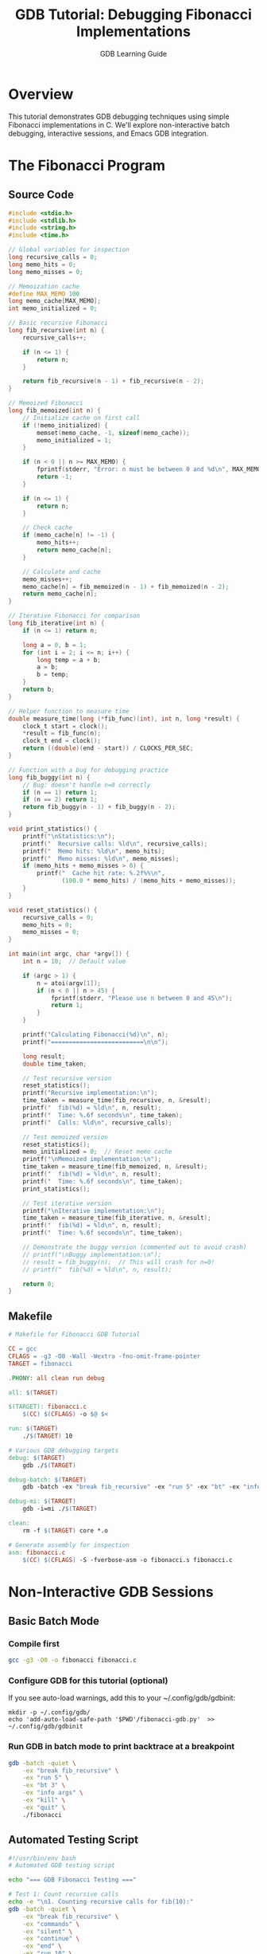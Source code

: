 #+TITLE: GDB Tutorial: Debugging Fibonacci Implementations
#+AUTHOR: GDB Learning Guide
#+PROPERTY: header-args:C :flags -g3 -O0 -Wall
#+PROPERTY: header-args:bash :results output :exports both

* Overview

This tutorial demonstrates GDB debugging techniques using simple Fibonacci implementations in C. We'll explore non-interactive batch debugging, interactive sessions, and Emacs GDB integration.

* The Fibonacci Program

** Source Code

#+begin_src C :tangle fibonacci.c :mkdirp yes
#include <stdio.h>
#include <stdlib.h>
#include <string.h>
#include <time.h>

// Global variables for inspection
long recursive_calls = 0;
long memo_hits = 0;
long memo_misses = 0;

// Memoization cache
#define MAX_MEMO 100
long memo_cache[MAX_MEMO];
int memo_initialized = 0;

// Basic recursive Fibonacci
long fib_recursive(int n) {
    recursive_calls++;
    
    if (n <= 1) {
        return n;
    }
    
    return fib_recursive(n - 1) + fib_recursive(n - 2);
}

// Memoized Fibonacci
long fib_memoized(int n) {
    // Initialize cache on first call
    if (!memo_initialized) {
        memset(memo_cache, -1, sizeof(memo_cache));
        memo_initialized = 1;
    }
    
    if (n < 0 || n >= MAX_MEMO) {
        fprintf(stderr, "Error: n must be between 0 and %d\n", MAX_MEMO - 1);
        return -1;
    }
    
    if (n <= 1) {
        return n;
    }
    
    // Check cache
    if (memo_cache[n] != -1) {
        memo_hits++;
        return memo_cache[n];
    }
    
    // Calculate and cache
    memo_misses++;
    memo_cache[n] = fib_memoized(n - 1) + fib_memoized(n - 2);
    return memo_cache[n];
}

// Iterative Fibonacci for comparison
long fib_iterative(int n) {
    if (n <= 1) return n;
    
    long a = 0, b = 1;
    for (int i = 2; i <= n; i++) {
        long temp = a + b;
        a = b;
        b = temp;
    }
    return b;
}

// Helper function to measure time
double measure_time(long (*fib_func)(int), int n, long *result) {
    clock_t start = clock();
    *result = fib_func(n);
    clock_t end = clock();
    return ((double)(end - start)) / CLOCKS_PER_SEC;
}

// Function with a bug for debugging practice
long fib_buggy(int n) {
    // Bug: doesn't handle n=0 correctly
    if (n == 1) return 1;
    if (n == 2) return 1;
    return fib_buggy(n - 1) + fib_buggy(n - 2);
}

void print_statistics() {
    printf("\nStatistics:\n");
    printf("  Recursive calls: %ld\n", recursive_calls);
    printf("  Memo hits: %ld\n", memo_hits);
    printf("  Memo misses: %ld\n", memo_misses);
    if (memo_hits + memo_misses > 0) {
        printf("  Cache hit rate: %.2f%%\n", 
               (100.0 * memo_hits) / (memo_hits + memo_misses));
    }
}

void reset_statistics() {
    recursive_calls = 0;
    memo_hits = 0;
    memo_misses = 0;
}

int main(int argc, char *argv[]) {
    int n = 10;  // Default value
    
    if (argc > 1) {
        n = atoi(argv[1]);
        if (n < 0 || n > 45) {
            fprintf(stderr, "Please use n between 0 and 45\n");
            return 1;
        }
    }
    
    printf("Calculating Fibonacci(%d)\n", n);
    printf("==========================\n\n");
    
    long result;
    double time_taken;
    
    // Test recursive version
    reset_statistics();
    printf("Recursive implementation:\n");
    time_taken = measure_time(fib_recursive, n, &result);
    printf("  fib(%d) = %ld\n", n, result);
    printf("  Time: %.6f seconds\n", time_taken);
    printf("  Calls: %ld\n", recursive_calls);
    
    // Test memoized version
    reset_statistics();
    memo_initialized = 0;  // Reset memo cache
    printf("\nMemoized implementation:\n");
    time_taken = measure_time(fib_memoized, n, &result);
    printf("  fib(%d) = %ld\n", n, result);
    printf("  Time: %.6f seconds\n", time_taken);
    print_statistics();
    
    // Test iterative version
    printf("\nIterative implementation:\n");
    time_taken = measure_time(fib_iterative, n, &result);
    printf("  fib(%d) = %ld\n", n, result);
    printf("  Time: %.6f seconds\n", time_taken);
    
    // Demonstrate the buggy version (commented out to avoid crash)
    // printf("\nBuggy implementation:\n");
    // result = fib_buggy(n);  // This will crash for n=0!
    // printf("  fib(%d) = %ld\n", n, result);
    
    return 0;
}
#+end_src

** Makefile

#+begin_src makefile :tangle Makefile :mkdirp yes
# Makefile for Fibonacci GDB Tutorial

CC = gcc
CFLAGS = -g3 -O0 -Wall -Wextra -fno-omit-frame-pointer
TARGET = fibonacci

.PHONY: all clean run debug

all: $(TARGET)

$(TARGET): fibonacci.c
	$(CC) $(CFLAGS) -o $@ $<

run: $(TARGET)
	./$(TARGET) 10

# Various GDB debugging targets
debug: $(TARGET)
	gdb ./$(TARGET)

debug-batch: $(TARGET)
	gdb -batch -ex "break fib_recursive" -ex "run 5" -ex "bt" -ex "info locals" ./$(TARGET)

debug-mi: $(TARGET)
	gdb -i=mi ./$(TARGET)

clean:
	rm -f $(TARGET) core *.o

# Generate assembly for inspection
asm: fibonacci.c
	$(CC) $(CFLAGS) -S -fverbose-asm -o fibonacci.s fibonacci.c
#+end_src

* Non-Interactive GDB Sessions

** Basic Batch Mode

*** Compile first

#+begin_src bash :results output
gcc -g3 -O0 -o fibonacci fibonacci.c
#+end_src

#+RESULTS:


*** Configure GDB for this tutorial (optional)

If you see auto-load warnings, add this to your ~/.config/gdb/gdbinit:


#+begin_src shell
  mkdir -p ~/.config/gdb/
  echo 'add-auto-load-safe-path '$PWD'/fibonacci-gdb.py'  >> ~/.config/gdb/gdbinit
#+end_src

#+RESULTS:
: /home/jwalsh/projects/aygp-dr/gdb-game-ai/tutorials

*** Run GDB in batch mode to print backtrace at a breakpoint

#+begin_src bash :results output
gdb -batch -quiet \
    -ex "break fib_recursive" \
    -ex "run 5" \
    -ex "bt 3" \
    -ex "info args" \
    -ex "kill" \
    -ex "quit" \
    ./fibonacci
#+end_src

#+RESULTS:
#+begin_example
Fibonacci GDB analysis commands loaded:
  analyze-fib N  - Analyze call patterns for fib(N)
  watch-memo N   - Watch memoization effectiveness
Breakpoint 1 at 0x40077e: file fibonacci.c, line 18.
Calculating Fibonacci(5)
==========================

Recursive implementation:

Breakpoint 1, fib_recursive (n=5) at fibonacci.c:18
18	    recursive_calls++;
#0  fib_recursive (n=5) at fibonacci.c:18
#1  0x0000000000400948 in measure_time (fib_func=0x400772 <fib_recursive>, n=5, result=0x7fffffffd258) at fibonacci.c:72
#2  0x0000000000400b57 in main (argc=2, argv=0x7fffffffd2f8) at fibonacci.c:122
n = 5
Kill the program being debugged? (y or n) [answered Y; input not from terminal]
[Inferior 1 (process 57494) killed]
#+end_example

** Automated Testing Script

#+begin_src bash :tangle gdb-test-fib.sh :shebang #!/usr/bin/env bash
#!/usr/bin/env bash
# Automated GDB testing script

echo "=== GDB Fibonacci Testing ==="

# Test 1: Count recursive calls
echo -e "\n1. Counting recursive calls for fib(10):"
gdb -batch -quiet \
    -ex "break fib_recursive" \
    -ex "commands" \
    -ex "silent" \
    -ex "continue" \
    -ex "end" \
    -ex "run 10" \
    -ex "print recursive_calls" \
    ./fibonacci 2>/dev/null | grep "recursive_calls"

# Test 2: Examine memoization cache
echo -e "\n2. Examining memoization cache after fib(10):"
gdb -batch -quiet \
    -ex "break print_statistics" \
    -ex "run 10" \
    -ex "print memo_cache[0]@11" \
    -ex "continue" \
    ./fibonacci 2>/dev/null | grep -A11 "memo_cache"

# Test 3: Performance comparison
echo -e "\n3. Breakpoint hit count comparison:"
gdb -batch -quiet \
    -ex "break fib_recursive" \
    -ex "ignore 1 1000000" \
    -ex "run 20" \
    -ex "info breakpoints" \
    ./fibonacci 2>/dev/null | grep "breakpoint.*hit"
#+end_src

** GDB Command File

#+begin_src gdb :tangle fibonacci-commands.gdb
# GDB command file for fibonacci debugging

# Pretty printing
set print pretty on
set print array on
set pagination off

# Define a function to trace fibonacci calls
define trace_fib
    break fib_recursive
    commands
        silent
        printf "fib(%d) called\n", n
        continue
    end
end

# Define a function to examine the memo cache
define show_memo
    if memo_initialized
        printf "Memoization cache (first 20 entries):\n"
        set $i = 0
        while $i < 20
            if memo_cache[$i] != -1
                printf "  memo[%d] = %ld\n", $i, memo_cache[$i]
            end
            set $i = $i + 1
        end
    else
        printf "Memo cache not initialized\n"
    end
end

# Useful breakpoints
break main
break fib_buggy

# Run with argument
run 15

# At main breakpoint, examine initial state
print n
continue

# The program will run to completion
#+end_src

** Python GDB Script

#+begin_src python :tangle fibonacci-gdb.py
#!/usr/bin/env python3
"""GDB Python script for analyzing fibonacci implementations"""

import gdb

class FibonacciAnalyzer(gdb.Command):
    """Analyze fibonacci execution patterns"""
    
    def __init__(self):
        super(FibonacciAnalyzer, self).__init__("analyze-fib", gdb.COMMAND_USER)
        self.call_counts = {}
        
    def invoke(self, arg, from_tty):
        # Set up breakpoint with callback
        bp = FibBreakpoint()
        
        # Run the program
        gdb.execute(f"run {arg}")
        
        # Print analysis
        print("\nCall frequency analysis:")
        for n, count in sorted(bp.call_counts.items()):
            print(f"  fib({n}) called {count} times")

class FibBreakpoint(gdb.Breakpoint):
    """Breakpoint that tracks fibonacci calls"""
    
    def __init__(self):
        super(FibBreakpoint, self).__init__("fib_recursive")
        self.call_counts = {}
        
    def stop(self):
        # Get the value of n
        n = int(gdb.parse_and_eval("n"))
        
        # Track calls
        self.call_counts[n] = self.call_counts.get(n, 0) + 1
        
        # Don't actually stop
        return False

class MemoWatcher(gdb.Command):
    """Watch memoization cache effectiveness"""
    
    def __init__(self):
        super(MemoWatcher, self).__init__("watch-memo", gdb.COMMAND_USER)
        
    def invoke(self, arg, from_tty):
        # Set watchpoint on memo statistics
        gdb.execute("watch memo_hits")
        gdb.execute("watch memo_misses")
        
        # Run program
        gdb.execute(f"run {arg}")

# Register commands
FibonacciAnalyzer()
MemoWatcher()

print("Fibonacci GDB analysis commands loaded:")
print("  analyze-fib N  - Analyze call patterns for fib(N)")
print("  watch-memo N   - Watch memoization effectiveness")
#+end_src

* Interactive GDB Sessions

** Basic Interactive Session

#+begin_src bash :eval no
# Start GDB
$ gdb ./fibonacci

# In GDB:
(gdb) break fib_recursive
Breakpoint 1 at 0x11b5: file fibonacci.c, line 18.

(gdb) run 5
Starting program: fibonacci 5

Breakpoint 1, fib_recursive (n=5) at fibonacci.c:18
18          recursive_calls++;

(gdb) backtrace
#0  fib_recursive (n=5) at fibonacci.c:18
#1  0x000055555555531a in main (argc=2, argv=0x7fffffffe5d8) at fibonacci.c:123

(gdb) step
20          if (n <= 1) {

(gdb) print n
$1 = 5

(gdb) finish
Run till exit from #0  fib_recursive (n=5) at fibonacci.c:24
0x000055555555531a in main (argc=2, argv=0x7fffffffe5d8) at fibonacci.c:123
123         time_taken = measure_time(fib_recursive, n, &result);
Value returned is $2 = 5

(gdb) continue
Continuing.
#+end_src

** Advanced Interactive Commands

#+begin_src gdb :tangle advanced-debugging.gdb
# Advanced GDB session for fibonacci

# TUI mode for source viewing
# tui enable
# layout src

# Set up conditional breakpoint
break fib_recursive if n == 0 || n == 1
commands
    printf "Base case: fib(%d) = %d\n", n, n
    continue
end

# Watch global variables
display recursive_calls
display memo_hits
display memo_misses

# Set up catchpoint for the buggy function
catch assert

# Memory examination function
define examine_memo
    print "Examining memoization cache:"
    # Show first 20 entries
    print memo_cache[0]@20
    
    # Count non-empty entries
    set $i = 0
    set $count = 0
    while $i < 100
        if memo_cache[$i] != -1
            set $count = $count + 1
        end
        set $i = $i + 1
    end
    printf "Cache entries used: %d / 100\n", $count
end

# Performance analysis function
define perf_compare
    set $n = $arg0
    
    # Test recursive
    set recursive_calls = 0
    call fib_recursive($n)
    printf "Recursive calls for fib(%d): %ld\n", $n, recursive_calls
    
    # Test memoized
    set memo_hits = 0
    set memo_misses = 0
    call fib_memoized($n)
    printf "Memoized - hits: %ld, misses: %ld\n", memo_hits, memo_misses
end

# Stepping through with auto-display
define smart_step
    while 1
        step
        if $rip == fib_recursive || $rip == fib_memoized
            backtrace 3
            info locals
        end
    end
end
#+end_src

* Emacs GDB Integration

** Basic Setup

#+begin_src emacs-lisp :tangle gdb-setup.el
;; Emacs GDB configuration for fibonacci debugging

(require 'gdb-mi)

;; Configure GDB
(setq gdb-many-windows t)
(setq gdb-show-main t)
(setq gdb-thread-buffer-verbose-names t)
(setq gdb-window-configuration 'gdb-many-windows)

;; Custom layout function
(defun my-gdb-setup ()
  "Custom GDB window layout"
  (interactive)
  (gdb-many-windows)
  ;; Additional customization
  (split-window-horizontally)
  (other-window 1)
  (gdb-set-window-buffer 'gdb-locals-buffer)
  (other-window 1)
  (gdb-set-window-buffer 'gdb-stack-buffer))

;; Keybindings
(global-set-key (kbd "C-c g d") 'gdb)
(global-set-key (kbd "C-c g l") 'my-gdb-setup)

;; Function to debug fibonacci with preset breakpoints
(defun debug-fibonacci (n)
  "Start debugging fibonacci with argument N"
  (interactive "nFibonacci argument: ")
  (let ((program (expand-file-name "./fibonacci")))
    (gdb (format "gdb -i=mi %s" program))
    (sleep-for 1)  ; Wait for GDB to start
    (gdb-send-string (format "break fib_recursive\n"))
    (gdb-send-string (format "break fib_memoized\n"))
    (gdb-send-string (format "run %d\n" n))))
#+end_src

** Emacs Debugging Session

#+begin_src org :eval no
* Debugging in Emacs

1. Start Emacs and open this file
2. M-x gdb RET
3. Run gdb -i=mi ./fibonacci RET

The GDB interface will open with multiple windows:

- *gud-fibonacci* :: GDB command buffer
- *source* :: Source code with current line highlighted  
- *breakpoints* :: List of breakpoints
- *locals* :: Local variables
- *stack* :: Call stack
- *threads* :: Thread information

** Setting Breakpoints

Click in the fringe (left margin) of the source buffer to set breakpoints visually.

** Useful Commands in Emacs GDB Mode

| Key       | Command                | Description                    |
|-----------+------------------------+--------------------------------|
| C-x C-a b | gud-break              | Set breakpoint at current line |
| C-x C-a d | gud-remove            | Remove breakpoint              |
| C-x C-a n | gud-next              | Step over (next)               |
| C-x C-a s | gud-step              | Step into                      |
| C-x C-a c | gud-cont              | Continue execution             |
| C-x C-a f | gud-finish            | Finish current function        |
| C-x C-a < | gud-up                | Go up stack frame              |
| C-x C-a > | gud-down              | Go down stack frame            |
| C-x C-a p | gud-print             | Print variable at point        |
| C-x C-a w | gud-watch             | Set watchpoint on variable     |

** Example Session

#+begin_example
;; In *gud-fibonacci* buffer:
(gdb) break fib_recursive
Breakpoint 1 at 0x11b5: file fibonacci.c, line 18.

(gdb) run 10
Starting program: /path/to/fibonacci 10
[New Thread 0x7ffff7dc1740 (LWP 12345)]

Breakpoint 1, fib_recursive (n=10) at fibonacci.c:18
18          recursive_calls++;

;; The source window now highlights line 18
;; The locals window shows: n = 10
;; The stack window shows the call stack
#+end_example
#+end_src

** Org-Babel GDB Integration

#+begin_src org :eval no
** Running GDB from Org-mode

You can execute GDB commands directly from org-mode:

#+begin_src bash :results output :dir .
gdb -batch -ex "file fibonacci" -ex "break main" -ex "run 5" -ex "print n" -ex "quit"
#+end_src

#+RESULTS:
: Breakpoint 1 at 0x5555555551ea: file fibonacci.c, line 110.
: 
: Breakpoint 1, main (argc=2, argv=0x7fffffffe5d8) at fibonacci.c:110
: 110         int n = 10;  // Default value
: $1 = 32767
#+end_src

* Tips and Best Practices

** 1. Compilation Flags

Always compile with debugging symbols:
- `-g3`: Maximum debugging information
- `-O0`: No optimization (easier debugging)
- `-fno-omit-frame-pointer`: Better stack traces

** 2. Useful GDB Commands

#+begin_src gdb :tangle useful-commands.gdb
# Print array nicely
set print array on
set print pretty on

# Print first 10 fibonacci numbers in cache
print memo_cache[0]@10

# Call function from GDB
print fib_iterative(20)

# Conditional breakpoint
break fib_recursive if n > 30

# Breakpoint with command
break fib_memoized
commands
    silent
    printf "Memo: fib(%d), hits=%ld, misses=%ld\n", n, memo_hits, memo_misses
    continue
end

# Watchpoint
watch recursive_calls

# Catch specific conditions
catch throw
catch assert

# Save breakpoints
save breakpoints fibonacci-breakpoints.gdb

# Load saved breakpoints
source fibonacci-breakpoints.gdb
#+end_src

** 3. Debugging the Bug

The `fib_buggy` function has a bug. Let's find it:

#+begin_src bash :results output :dir .
gdb -batch \
    -ex "file fibonacci" \
    -ex "break fib_buggy" \
    -ex "run 0" \
    -ex "backtrace" \
    -ex "quit" \
    2>&1 | grep -A5 "Segmentation"
#+end_src

** 4. Performance Analysis

#+begin_src bash :tangle performance-analysis.sh :shebang #!/bin/bash
#!/bin/bash
# Performance analysis with GDB

echo "=== Performance Analysis ==="

for n in 10 20 30 35; do
    echo -e "\nAnalyzing fib($n):"
    gdb -batch -quiet \
        -ex "file fibonacci" \
        -ex "break fib_recursive" \
        -ex "ignore 1 1000000" \
        -ex "run $n" \
        -ex "info breakpoints" \
        ./fibonacci 2>&1 | grep "hit [0-9]" | awk '{print "  Recursive calls:", $NF}'
done
#+end_src

* Summary

This tutorial covered:

1. **Basic C program** with multiple Fibonacci implementations
2. **Non-interactive debugging** with batch mode and scripts
3. **Interactive debugging** with breakpoints and examination
4. **Emacs integration** for visual debugging
5. **Advanced techniques** like conditional breakpoints and watchpoints

For more practice:
- Try finding why `fib_buggy` crashes on n=0
- Add a matrix-based Fibonacci implementation
- Use GDB's reverse debugging features (if available)
- Explore GDB's Python API for custom analysis

** Suggested Filenames

For a gist:
- `gdb-fibonacci-tutorial.org`
- `debugging-fibonacci-examples.org`
- `gdb-tutorial-with-fibonacci.org`

For the repository:
- `gdb-game-ai/tutorials/gdb-basics.org`
- `gdb-game-ai/docs/gdb-tutorial.org`
- `gdb-game-ai/examples/fibonacci-debugging.org`
#+end_src
